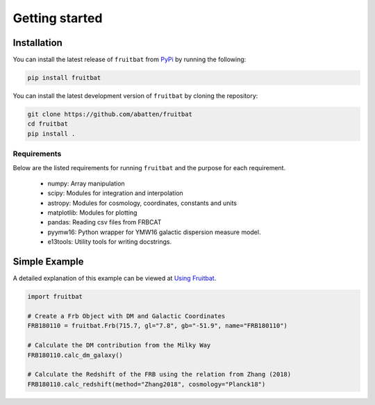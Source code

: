 Getting started
===============

Installation
------------
You can install the latest release of ``fruitbat`` from PyPi_ by running 
the following:

.. code-block:: none

    pip install fruitbat

You can install the latest development version of ``fruitbat`` by cloning 
the repository:

.. code-block:: none
    
    git clone https://github.com/abatten/fruitbat
    cd fruitbat
    pip install .

Requirements
************
Below are the listed requirements for running ``fruitbat`` and the purpose for
each requirement.

 - numpy: Array manipulation

 - scipy: Modules for integration and interpolation

 - astropy: Modules for cosmology, coordinates, constants and units

 - matplotlib: Modules for plotting

 - pandas: Reading csv files from FRBCAT

 - pyymw16: Python wrapper for YMW16 galactic dispersion measure model.

 - e13tools: Utility tools for writing docstrings.


Simple Example
--------------

A detailed explanation of this example can be viewed at `Using Fruitbat`_.

.. code-block:: python

    import fruitbat

    # Create a Frb Object with DM and Galactic Coordinates
    FRB180110 = fruitbat.Frb(715.7, gl="7.8", gb="-51.9", name="FRB180110")

    # Calculate the DM contribution from the Milky Way
    FRB180110.calc_dm_galaxy()

    # Calculate the Redshift of the FRB using the relation from Zhang (2018)
    FRB180110.calc_redshift(method="Zhang2018", cosmology="Planck18")



.. _repository: https://github.com/abatten/fruitbat
.. _PyPI: https://pypi.org/project/fruitbat
.. _Pyymw16: https://github.com/telegraphic/pyymw16
.. _Using Fruitbat: https://fruitbat.readthedocs.io/en/latest/user_guide/using_fruitbat.html
